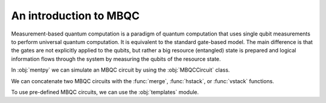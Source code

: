 An introduction to MBQC
========================


Measurement-based quantum computation is a paradigm of quantum computation that uses 
single qubit measurements to perform universal quantum computation. It is equivalent to 
the standard gate-based model. The main difference is that the gates are not explicitly
applied to the qubits, but rather a big resource (entangled) state is prepared and logical 
information flows through the system by measuring the qubits of the resource state. 

In :obj:`mentpy` we can simulate an MBQC circuit by using the :obj:`MBQCCircuit` class.

.. ipython:: python

    gs = mp.GraphState()
    gs.add_edges_from([(0, 1), (1, 2), (2, 3), (3, 4)])
    mbcirc = mp.MBQCState(gs, input_nodes=[0], output_nodes=[4])
    print(mbcirc)

We can concatenate two MBQC circuits with the :func:`merge`, :func:`hstack`, or :func:`vstack`
functions. 

.. md-tab-set::
    .. md-tab-item:: merge

        .. ipython:: python

            new_circ = mp.merge(mbcirc, mbcirc, along=[(4,0)])  # specify nodes to merge
            @savefig merge_mbqc.png width=1000px
            mp.draw(new_circ, transparent=True, fix_wires=[tuple(range(10))])
    
    .. md-tab-item:: hstack
            
        .. ipython:: python

            new_circ = mp.hstack((mbcirc, mbcirc))
            @savefig hstack_mbqc.png width=1000px
            mp.draw(new_circ, transparent=True, fix_wires=[tuple(range(10))])
        
    .. md-tab-item:: vstack

        .. ipython:: python

            new_circ = mp.vstack((mbcirc, mbcirc))
            @savefig vstack_mbqc.png width=1000px
            mp.draw(new_circ, transparent=True, fix_wires=[(0,1,2,3,4), (5,6,7,8,9)])

To use pre-defined MBQC circuits, we can use the :obj:`templates` module. 

.. ipython:: python

    grid_cluster = mp.templates.grid_cluster(3, 5)
    linear_cluster = mp.templates.linear_cluster(4)
    grid_and_linear = mp.merge(grid_cluster, linear_cluster, along=[(9,0)])
    node_wires = [(0,1,2,3,4), (5,6,7,8,9,15,16,17,18), (10,11,12,13,14)]
    @savefig template_merge.png width=1000px
    mp.draw(grid_and_linear, transparent=True, fix_wires=node_wires)
    